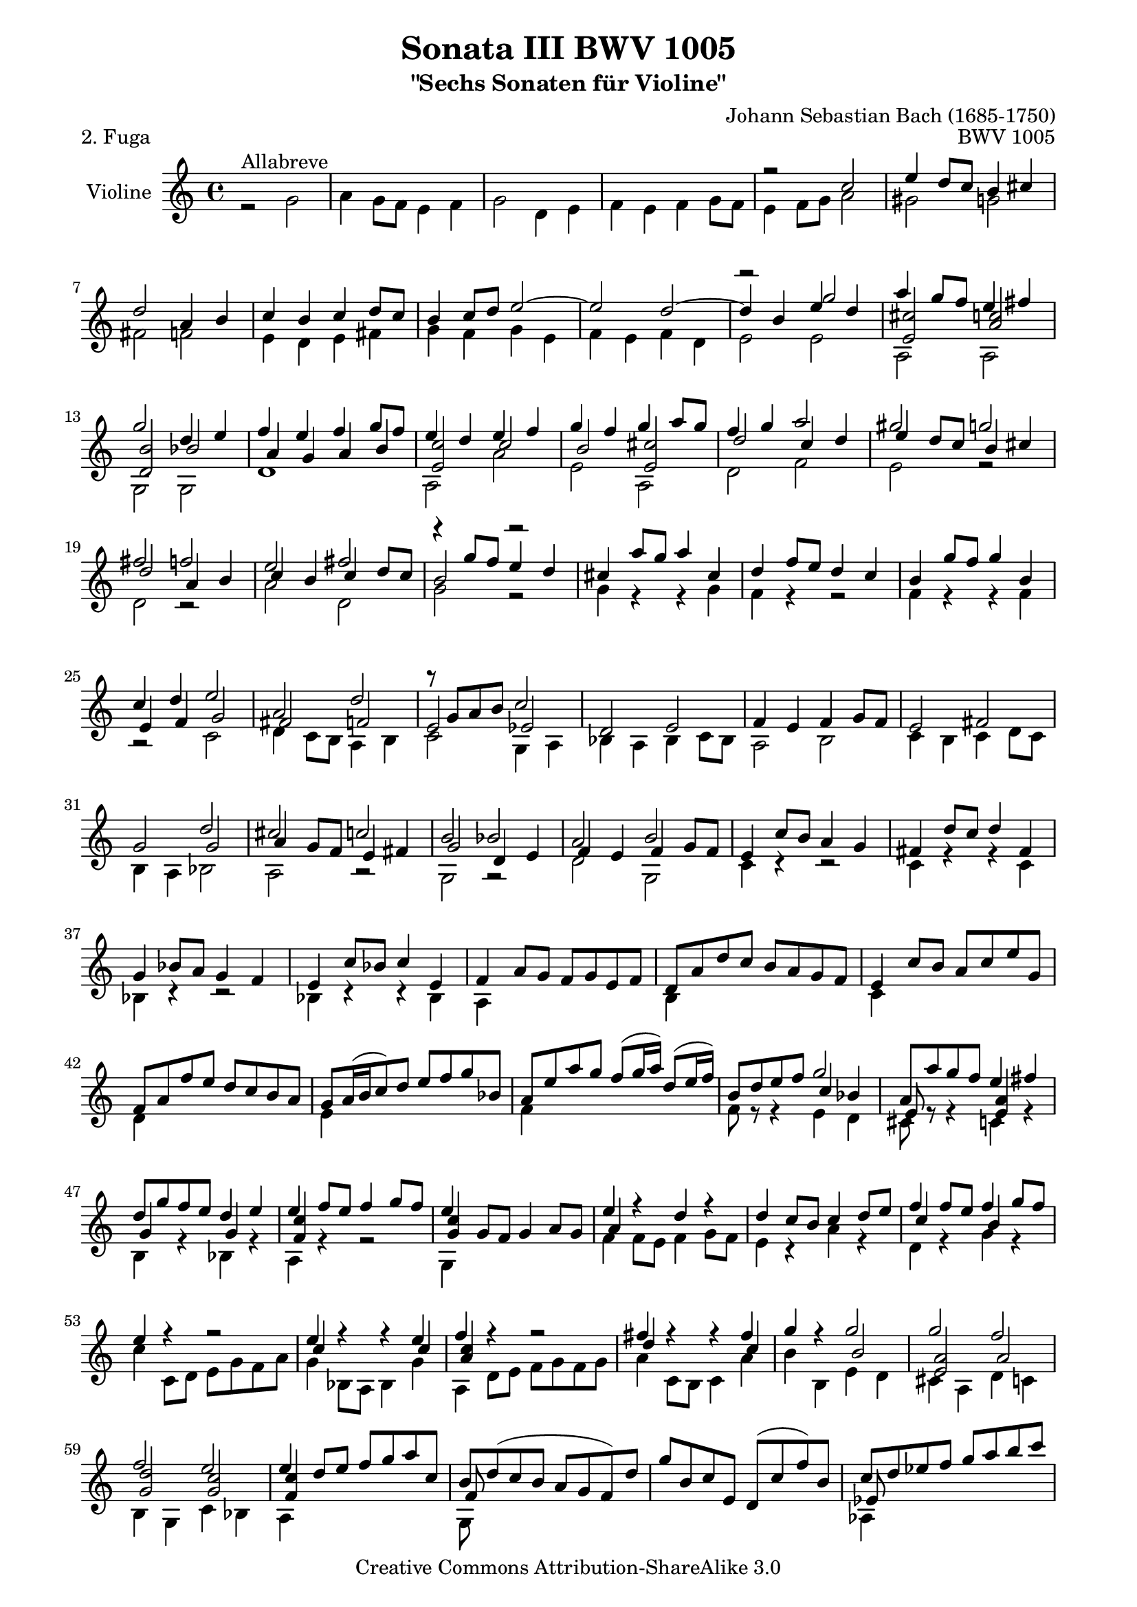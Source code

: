 \version "2.11.48"

\paper {
    page-top-space = #0.0
    %indent = 0.0
    line-width = 18.0\cm
    ragged-bottom = ##f
    ragged-last-bottom = ##f
}

% #(set-default-paper-size "a4")

#(set-global-staff-size 19)

\header {
        title = "Sonata III BWV 1005"
        subtitle = "\"Sechs Sonaten für Violine\""
        piece = "2. Fuga"
        mutopiatitle = "BWV 1005"
        composer = "Johann Sebastian Bach (1685-1750)"
        mutopiacomposer = "BachJS"
        opus = "BWV 1005"
        date = "1720"
        mutopiainstrument = "Violine"
        style = "Baroque"
        source = "Bach-Gesellschaft Edition 1879 Band 27.1"
        copyright = "Creative Commons Attribution-ShareAlike 3.0"
        maintainer = "Hajo Dezelski"
	    comment = "Dedicated to the memory of Cyrano 13.6.2008"
        maintainerEmail = "dl1sdz (at) gmail.com"
	
 footer = "Mutopia-2008/07/13-1466"
 tagline = \markup { \override #'(box-padding . 1.0) \override #'(baseline-skip . 2.7) \box \center-align { \small \line { Sheet music from \with-url #"http://www.MutopiaProject.org" \line { \teeny www. \hspace #-1.0 MutopiaProject \hspace #-1.0 \teeny .org \hspace #0.5 } • \hspace #0.5 \italic Free to download, with the \italic freedom to distribute, modify and perform. } \line { \small \line { Typeset using \with-url #"http://www.LilyPond.org" \line { \teeny www. \hspace #-1.0 LilyPond \hspace #-1.0 \teeny .org } by \maintainer \hspace #-1.0 . \hspace #0.5 Copyright © 2008. \hspace #0.5 Reference: \footer } } \line { \teeny \line { Licensed under the Creative Commons Attribution-ShareAlike 3.0 (Unported) License, for details see: \hspace #-0.5 \with-url #"http://creativecommons.org/licenses/by-sa/3.0" http://creativecommons.org/licenses/by-sa/3.0 } } } }
}

melodyOne =  \relative c'' {
    s1*4 | % 4
    r2 c2 | % 5
    e4 d8 [ c ] b4 cis | % 6
    d2 a4 b | % 7
    c4 b c d8 [ c ] | % 8
    b4 c8 [ d ] e2 ~ | % 9
    e2 d ~ | % 10
    d4 b e d | % 11
    a'4 g8 [f ] e4 fis | % 12
    g2 d4 e| % 13
    f4 e f g8 [ f ] | % 14
    e4 d e f | % 15
    g4 f g a8 [ g ] | % 16
    f4 g a2 | % 17
    gis2 g2 | % 18
    fis2 f | % 19
    e2 fis2 | % 20
	r4 g8 [ f ] e4 d | % 21
	cis4 a'8 [ g ] a4 cis, | % 22
	d4 f8 [ e8 ] d4 c4 | % 23
    b4 g'8 [ f ] g4 b, | % 24
    c4 d e2 | % 25
    a,2 d2 | % 26
	r8 g,8 [ a b ] c2 | % 27
    d,2 e | % 28
    f4 e f g8 [ f ] | % 29
    e2 fis | % 30
    g2 d' | % 31
    cis2 c | % 32
    b2 bes | % 33
    a2 b| % 34
    e,4 c'8 [ b ] a4 g | % 35
    fis4 d'8 [ c ] d4 fis, | % 36
    g4 bes8 [ a ] g4 f | % 37
    e4 c'8 [ bes ] c4 e, | % 38
	f4 a8 [ g ] f [ g e f ] | % 39
    d8 [ a' d c ] b [ a g f ] | % 40
    e4 c'8 [ b ] a [ c e  g, ] | % 41
    f8 [ a f' e ] d [ c b a ] | % 42
    g8 [ a16 (b c8)  d ] e [ f g bes, ] | % 43
    a8 [ e' a g ] f [ (g16 a) ] d,8 [ (e16 f) ] | % 44
    b,8 [ d e f ] g2 | % 45
	a,8 [ a' g f ] e4 fis | % 46
	d8 [ g f e ] d4 e | % 47
	e4 f8 [ e ] f4 g8 [ f ] | % 48
    e4 s2. | % 49
    e4 r4  d4 r4 | % 50
    d4 c8 [ b ] c4 d8 [ e ] | % 51
    f4 f8 [ e ] f4 g8 [ f ] | % 52
    e4 r4 r2 | % 53
    e4 r4 r4 e4 | % 54
    f4 r4 r2 | % 55
    fis4 r4 r4 fis4 | % 56
    g4 r4 g2 | % 57
    g2 f2 | % 58
    f2 e2 | % 59
    e4 d8 [ e ] f [ g a c, ] | % 60
    b8 [ d ( c b ] a [ g f ) d' ] | % 61
    g8 [ b, c e, ] d [ (c' f) b, ] | % 62
    c8 [ d es f ] g [ a b c ] | % 63
    fis,8 [ es ( d c ] b [ c ) fis, a, ] | % 64
    g8 [ c e g ] c [ e g e ] | % 65
    c8 [ g e c ] g4 b' | % 66
    c8 [ g'16 (f  e8 ) g ] c, [ e g, c ] | % 67
    e,8 [ g c, e ] g, [ e'' d c ] | % 68
    d16 [ (g fis e ] d8) [ g ] b, [ d g, b ] | % 69
    d,8 [ g b, d ] g, [ d'' c b ] | % 70
    c8 [ a'16 (g fis8 ) a ] c, [ fis a, c ] | % 71
    fis,8 [ a d, fis ] a [ c fis a ] | % 72
    g,,8 [ d' fis c' ] b [ g e g ] | % 73
    cis,8 [ e16 (f g8 ) e8 ] bes' [ g cis e ] | % 74
    f, [ a g' cis, ] d [ a bes d ] | % 75
    gis,8 [ b16 (c d8 ) b ] f' [ d gis b ] | % 76
    e,,8 [ c' e gis ] a8 [ c fis, a ] | % 77
    dis,8 [ fis16( g  a8) fis ] dis [ b c dis, ] | % 78
    e8 [ b' dis a' ] g [ (b16 a  g8) e ] | % 79
    cis8 [ (bes16 a g8) e ] cis [ (d16 e) ] a,8 [ (b16 cis) ] | % 80
    d8 [ a' cis g' ] f [ ( a16 g f8) d ] | % 81
    b8 [ (aes16 g  f8) d ] b [ (c16 d) ] g,8 [ (a16 b) ] | % 82
    c8 [ g' b f' ] e [ (g16 f) e8 c ] | % 83
    f8 [ (d16 c b8) d ] gis, [ (a16 b) ] e,8 [ (fis16 gis )] | % 84
    a,8 [ e' gis d' ] c [ a f a ] | % 85
    b,8 [ d gis e' ] d [ b gis b ] | % 86
    c,8 [ e gis f' ] e [ c a c ] | % 87
    d,8 [ a''16 (g  f8 ) e ] d [ bes'16 (a  bes8) d, ] | % 88
    e,8 [ d'16 (e  f8) d ] gis [ d b' d, ] | % 89
    e,8 [ c'16 (d e8) c ] a' [ e c' e, ] | % 90
    e,8 [ b'16 (c d8 ) b ] gis' e d' e, ] | % 91
    e,8 [ a16 (b c8) dis ] fis [ a c dis ] | % 92
    e8 [ b gis e ] e,4 e' | % 93
    f4 e8 [ d ] c4 d4 | % 94
    e2 b4 c4 | % 95
    d4 c4 d4 e8 [ d ] | % 96
    c2 f2 ~ | % 97
    f4 e8 [ f ] g [ e f g ] | % 98
    cis,4 b8 [ a ] a'2 | % 99
	bes4 a8 [ g ] f4 g | % 100
    a2 e4 f4 | % 101
    g4 f g a8 [ g ] | % 102
    f2 bes2 ~ | % 103
    b4 a8 [ g ] a8 [ bes a g ] | % 104
    fis2 g ~ | % 105
    g4 f8 [ e ] f2 | % 106
    e2 a | % 107
	b,4 c d e | % 108
	f4 e f g8 [ f ] | % 109
    e2 e4 d8 [ c]  | % 110
    b4 c  d2 | % 111
    a2 f | % 112
    e2 fis | % 113
    g2 g | % 114
    a4 g8 [ f ] e4 fis | % 115
    g2 d4 e | % 116
    f4 e f g8 [ f ] | % 117
    e2 e4 fis | % 118
    g4 fis g a8 [ g ] | % 119
    f2 f4 g8 [f] | % 120
    e2 e4 f8 [ e ] | % 121
	d2 d' | % 122
	r2 g2 | % 123
	fis2 f | % 124
	e2 fis | % 125
    g2 g | % 126
    g4 f8 [ e ] f4 g8 [ f] | % 127
    e2 e | % 128
    dis2 d | % 129
    cis2 c | % 130
    b2 cis | % 131
    d4 c8 [ b ] a4 b | % 132
    c4 b c d8 [ c ] | % 133
    b2 bes | % 134
    a2 b | % 135
    c2 <d g> | % 136
    a'4 g8 [ f ] e4 fis | % 137
    g2 d4 e | % 138
	f4 e f g8 [ f ] | % 139
    e2 s2 | % 140
    b2 s2 | % 141
    f2 bes2 ~ | % 142
    bes2 a2 ~ | % 143
    a2 d4 e | % 144
    f4 e f g8 [ f ] | % 145
    e4 cis d2 | % 146
    d2 cis | % 147
    d2 s2 | % 148
    r2 g2 | % 149
    b4 a8 [ g ] fis4 g | % 150
    a2 e4 fis | % 151
    g4 fis g a8 [ g ] | % 152
    fis4 g8 [ a ] b2 | % 153
    e,2 a | % 154
    r8 a8 [ g8 fis8 ] <bes, g'>2 | % 155
    <a f'>2 s2 | % 156
    e'4 dis e fis8 [ e ] | % 157
    dis2 <d b'> | % 158
    a'4 g8 [ a ] g4 a | % 159
    b2 fis4 g | % 160
    a4 g a b8 [ a ] | % 161
    g2 g ~ | % 162
    g4 a8 [ g ] fis4 g8 [ e ] | % 163
    b'4. c8 b4 a | % 164
    g2 fis \trill | % 165
    e4 g8 [ f ] e [ g d g ] | % 166
	cis,8 [ bes' g e ] cis [ e a, cis ] | % 167
    d,8 [ a' cis g' ] f [ e d c ] | % 168
    b8 [ aes f d ] b [ d g, f' ] | % 169
    c8 [ e a, g' ] d [ f b, a' ] | % 170
    e8 [ g c, bes' ] f [ a d, c' ] | % 171
    g8 [ b d g ] d [ b g e ] | % 172
    cis8 [ a' g f ] e [ c fis c ] | % 173
    b8 [ g' f e ] d [ bes e bes ] | % 174
    a8 [ c d e ] f [ a, b f' ] | % 175
    c8 [ e fis gis ] a [ cis, dis a' ] | % 176
    e8 [ g a b ] c [ e, fis c' ] | % 177
    g8 [ b cis dis ] e [ gis, ais e' ] | % 178
    b8 [ d e fis ] g [ b, cis g' ] | % 179
    d8 [ fis a d ] a [ fis d b ] | % 180
    gis8 [ e' d c ] b [ g cis g ] | % 181
    fis8 [ d' c b ] a [ f b f ] | % 182
    e8 [ g a b ] c [ e, fis c' ] | % 183
    g8 [ b e, d' ] a [ c fis, e' ] | % 184
    b8 [ d g, f' ] c [ e a, g' ] | % 185
    d8 [ fis a, d ] fis, [ a d, c' ] | % 186
    s2 g'4 a | % 187
    b4 a8 [ g ] fis4 g | % 188
    a2 e4 fis | % 189
    g4 fis g a8 [ g ] | % 190
    fis4 g a a | % 191
    g4 a b b | % 192
    a4 b c c | % 193
    b4 c d d | % 194
    e4 d8 [ c ] b4 cis | % 195
    d4 d a b | % 196
    c4 b c d8 [ c ] | % 197
    b4 a b b | % 198
    b4 b a a | % 199
    a4 a g g | % 200
    g4 g fis fis | % 201
	g2 d,2^\markup { al riverso } | % 202
	s1*3 | % 205
	r2 g2 | % 206
    fis4 g8 [ a ] b4 a | % 207
    g2 c4 b | % 208
    a4 b8 [ a ] g4 a | % 209
    b2 g' | % 210
	e4 f8 [ g ] a4 g | %211
    f2 bes4 a | % 212
    g4 a8 [ g ]  f4 g | % 213
    a2 s2 | % 214
    r2 g2 | % 215
    aes2 a | % 216
    bes2 r4 b4 | % 217
    c4 bes a g | % 218
    fis4 e8 [ d ] g2 | % 219
    g4 a8 [ bes ] a4 g  | % 220
    f2 f | % 221
    <b, e>2 e | % 222
	fis2 s2 | % 223
	r2 <b, g'>2 | % 224
	g'2 f4 e8 [ d ] | % 225
	gis2 r4 g4 | % 226
	g4 f8 [ e ] f2 | % 227
	f4 e8 [ d ] e4 f8 [ e ] | % 228
	d4 e8 [ f ] g4 f | % 229
    e2 a4 g | % 230
    fis4 g8 [ f ] e4 fis | % 231
    g2 g4 f | % 232
	e4 f8 [ e ] d4 e | % 233
	f4 g8 [ f ] e4 f8 [ e ] | % 234
	d4 e8 [ d ] c2 ~ | % 235
	c4 d8 [ c ] b4 a8 [ b ] | % 236
	c4 d8 [ es ] f4 es | % 237
    d2 g4 f | % 238
    e f8 [ e ] d4 e | % 239
    f2 f4 f | % 240
    f4 r4 e4 r4 | % 241
	es4 d8 [ c ] a'4 g | % 242
    fis4 g8 [ fis ] e [ g fis a ] | % 243
    g4 d e c | % 244
    c4. d8 b4. \trill c8 | % 245
    c4 c,8 [ d ] e [ c f d ] | % 246
    g8 [ e c e ] g [ bes a g ] | % 247
    a8 [ f d e ] fis [ d g e ] | % 248
    a8 [ fis d fis ] a [ c b a ] | % 249
    b8 [ d g, a ] b [ g c a ] | % 250
    d8 [ b g b ] d [ f e d ] | % 251
    e8 [ c g c ] e [ g fis e ] | % 252
    fis8 [ c a c ] fis [ a g fis ] | % 253
    g8 [ d b d ] g [ b a g ] | % 254
    a8 [ fis c fis ] a [ c b a ] | % 255
    b8 [ g d g ] b [ d g, b ] | % 256
    c8 [ a g f ] e [ c' fis, c' ] | % 257
    b8 [ g f e ] d [ bes' e, bes' ] | % 258
    f8 [ bes a g ] a [ f b f ] | % 259
    e8 [ g a b ] c [ a c g ] | % 260
    f8 [ a b c ] d [ b d a ] | % 261
    g8 [ b c d ] e [ c e bes ] | % 262
    a8 [ c d e ] f [ d f c ] | % 263
    b8 [ d e f ] g [ e g d ] | % 264
    c8 [ a f' d ] b [ g e' c ] | % 265
    a8 [ f d' b ] g [ e c' a ] | % 266
    f8 [ d' c b ] a [ f b f ] | % 267
    e8 [ c' b a ] g [ es a es ] | % 268
    d8 [ bes' a g ] fis [ d g d ] | % 269
    c8 [ a' g f ] e [ c fis c ] | % 270
    b8 [ g' fis e ] d [ c b a ] | % 271
    b8 [ g d' fis, ] g [ d b' g ] | % 272
    d'8 [ b g' d ] b [ g d b ] | % 273
    g8 [ a' g f ] c'4 d | % 274
    e4 d8 [ c ] b4 c | % 275
    d2 a4 b  | % 276
    c4 b c d8 [ c ] | % 277
    b4 c d d | % 278
    c4 d e e | % 279
    d4 e f f | % 280
    e4 fis g g | % 281
    a4 g8 [ f ] e4 fis | % 282
    g4 g d e | % 283
    f4 e f g8 [ f ] | % 284
    e4 d e e | % 285
    e4 e d d | % 286
    d4 d c e8 [ d ] | % 287
    r4 g4 g fis | % 288
    g2 g,2 | % 289
    a4 g8 [ f ] e4 f | % 290
    g2 d4 e | % 291
    f4 e f g8 [ f ] | % 292
    e4 d c' d | % 293
    e4 d8 [ c ] b4 c | % 294
    d2 a4 b | % 295
    c4 b c d8 [ c ] | % 296
    b2 e2 ~ | % 297
    e2 d ~ | % 298
    d4 b g'2  | % 299
	a4 g8 [ f ] e4 fis | % 300	
    g2 d4 e | % 301
    f4 e f g8 [ f ] | % 302
	e4 d e f | % 303
    g4 f g a8 [ g ] | % 304
    f4 g a2 | % 305
    gis2 g | % 306
	fis g | % 307
    e2 fis | % 308
	r4 g8 [ f ] e4 d | % 309
    cis4  a'8 [ g ] a4 cis, | % 310
	d4 f8 [ e ] d4 c | % 311
 	b4 g'8 [ f ] g4 b,| % 312	
	c4 d e2 | % 313
    a,2 d | % 314
    r8 g,8 [ a b ] c2 | % 315
    d,2 e | % 316
    f4 e f g8 [ f ] | % 317
    e2 fis | % 318
    g2 d' | % 319
    cis2 c | % 320
	b2 bes | % 321
    a2 b | % 322
    e,4 c'8 [ b8 ] a4 g4 | % 323
    fis4 d'8 [ c8 ] d4 fis,4 | % 324
    g4 bes8 [ a8 ] g4 f | % 325
    e4 c'8 [ bes8 ] c4 e,4 | % 326
    f4 a8 [ g ] f [ g e f ] | % 327
    d8 [ a' d c ] b [ a g f ] | % 328
    e4 c'8 [ b ] a [ c e g, ] | % 329
    f8 [ a f' e ] d8 [ c b a ] | % 330
    g8 [ a16 ( b16 c8 )  d ] e [ f g bes, ] | % 331
    a8 [ e' a g ] f [ ( g16 a)  ] d,8 [ (e16 f) ] | % 332
    b,8 [ d e f ] g2 | % 333
    a,8 [ a' g f ] e4 fis | % 334
    g,8 [ g' f e ] d4 e | % 335
    e4 f8 [ e ] f4 g8 [ f ] | % 336
	e4 g,8 [ f ] g4 a8 [ g ] | % 337
    e'4 f,8 [ e ] d'4 g,8 [ f ] | % 338
	d'4 c8 [ b ] c4 d8 [ e ]  | % 339
    f4 f8 [ e ] f4 g8 [ f ] | % 340
    e4 c,8 [ d ] e [ g f a ]  | % 341
    e'4 r4 r4 e4 | % 342
    f4 r4 r2 | % 343
    fis4 r4 r4 fis4  | % 344
    g4 r4 g2 | % 345
    g2 f2 | % 346
    f2 e2 | % 347
	e4 d8 [ e ] f [ g a c, ] | % 348
    b8 [ d ( c b ] a [ g f) d' ] | % 349
    g8 [ b, c e, ] d8 [ (c' f) b, ] | % 350
    c8 [ d es f ] g8 [ a b c ] | % 351
    fis,8 [ es ( d c ] b [ c)  fis, a, ] | % 352
    g8 [ c e g ] c [ e g e ] | % 353
    c8 [ g e c ] g4 b' | % 354
    g'2^\fermata s2 \bar "|." % 355
     }
	
melodyTwo =  \relative g' {
    r2^\markup {Allabreve } g2 | % 1
    a4 g8 [ f ] e4 f | % 2
    g2 d4 e | % 3
    f4 e f g8 [ f ] | % 4
    e4 f8 [ g ] a2 | % 5
    gis2 g | % 6
    fis2 f | % 7
    e4 d e fis | % 8
    g4 f g e | % 9
    f4 e f d | % 10
    e2 e | % 11
    a,2 a | % 12
    g2 g | % 13
    d'1 | % 14
    a2 a' | % 15
    e2 a, | % 16
    d2 f | % 17
    e2 r2 | % 18
    d2 r2 | % 19
    a'2 d, | % 20
    g2 r2 | % 21
    g4 r4 r4 g4 | % 22
    f4 r4 r2 | % 23
    f4 r4 r4 f4 | % 24
	r2 c2 | % 25
    d4 c8 [ b ] a4 b | % 26
    c2 g4 a | % 27
    bes4 a bes c8 [ bes ] | % 28
    a2 b | % 29
    c4 b c d8 [ c ] | % 30
    b4 a bes2 | % 31
    a2 r2 | % 32
    g2 r2 | % 33
    d'2 g,2 | % 34
    c4 r4 r2 | % 35
    c4 r4 r4 c4 | % 36
    bes4 r4 r2 | % 37
    bes4 r4 r4 bes4 | % 38
	a4 s2. | % 39
    b4 s2. | % 40
    c4 s2. | % 41
    d4 s2. | % 42
    e4 s2. | % 43
    f4 s2. | % 44
    f8 r8 r4 e4 d | % 45
    cis8 r8 r4 c4 r4 | % 46
    b4 r4  bes4 r4 | % 47
    a4 r4 r2 | % 48
    g4 s2. | % 49
    f'4 f8 [ e ] f4 g8 [ f ] | % 50
	e4 r4 a4 r4  | % 51
    d,4 r4 g4 r4 | % 52
   	c4 c,8 [ d ] e8 [ g f a ] | % 53
    g4 bes,8 [ a8 ] bes4 g'4 | % 54
    a,4 d8 [ e ] f [ g f g ] | % 55
    a4 c,8 [ b ] c4 a' | % 56
    b4 b, e d | % 57
    cis4 a d c | % 58
    b4 g c bes | % 59
    a4 s2. | % 60
	g8 s8 s2. | % 61
    s1 | % 62
	aes4 s2. | % 63
    s1 | % 64
    s1 | % 65
    s2. f'4 | % 66
	c8 s4. s2 | % 67
    s1*26 | % 93
    r2 a'2 | % 94
    c4 b8 [ a ] gis4 a | % 95
    b2 fis4 gis | % 96
	a4 g a bes8 [ a ]  | % 97
	g4 s2. | % 98
	g2 f4 e8 [ d ] | % 99
    g4 a d,2 | % 100
	f4 e8 [ d ] cis4 d | % 101
	e2 e | % 102
	d2 g | % 103
	e2 es | % 104
	d2 s2 | % 105
	d2 d | % 106
	e4 d e fis | % 107
	g2 r4 g4 | % 108
	a4 g a b | % 109
    c4 b c, d | % 110
	e4 d8 [ c ] b4 c | % 111
    d2 a4 b | % 112
    c4 b c d8 [ c ] | % 113
    b4 c8 [ d ] e4 d | % 114
    cis2 c | % 115
    b2 bes | % 116
    a2 d2 ~ | % 117
    d4 c8 [ b ] c2 | % 118
    b2 e2 ~ | % 119
    e4 d8 [ c ] d2 ~ | % 120
    d4 c8 [ b ] c2 ~ | % 121
    c4 b8 [ a ] b4 g | % 122
    c4 d4 e2 | % 123
	d2 r2 | % 124
	a'2 d,2 | % 125
	g2 e2 | % 126
    cis2 d | % 127
    d4 c8 [ b ] c4 d8 [ c ] | % 128
    b2 b2 | % 129
    a2 a | % 130
    g2 a | % 131
    d2 d | % 132
    a2 d | % 133
    g,2 g | % 134
    d'2 g, | % 135
    c2 bes | % 136
    a4 r4 a2 | % 137
    g2 r2 | % 138
    r2 a'4 b | % 139
    s2 e,4 f | % 140
    s2 b,4 a4 | % 141
    d4 c d e8 [ d ] | % 142
    c4 bes c d8 [ c ] | % 143
    bes2 bes | % 144
	a2 g | % 145
    g4 a bes2 | % 146
    g2 a | % 147
	d2 d' | % 148
	e4 d8 [ c ] b4 c | % 149
	d2 a4 b | % 150
	c4 b c d8 [ c ] | % 151
	b2 e ~ | % 152
	e2 g,  | % 153
	a4 g8 [ f ] e4 fis | % 154
    g2 g, | % 155
    d'2 <g, b'> | % 156
    c2 c | % 157
    b2 b | % 158
    a2 c | % 159
    g2 b | % 160
    a2 b | % 161
	e2 e4 d | % 162
	c2 s2 | % 163
    g2 r4 a4 | % 164
    b2 dis | % 165
	e4 s2. | % 166
	s1*20 | % 186
    b'8 [ e d c ] b [ d, c' d, ]| % 187
    d'8 [ d, c' b ] a [ d, b' d, ] | % 188
	c'8 [ d, b' d, ] c' [ d, d' c ]| % 189
    b8 [ d, a' d, ] b' [ d, ] cis'4 | % 190
    d8 [ d, d' d, ] c' [ d, d' d, ]| % 191
    e'8 [ d, e' d, ] d' [ d, e' d, ] | % 192
    fis'8 [ d, fis' d, ] e' [ d, fis' d, ] | % 193
    g'8 [ d, g' d, ] fis' [ d, f' d, ] | % 194
    e'8 [ d, ] fis'4  g8 [ d, g' d, ] | % 195
    fis'8 [ d, fis' d, ] f' [ d, f' d, ] | % 196
    e'8 [ d, e' d, ] es' [ d, ] e'4 | % 197
    d8 [ d, c' d, ] d' [ d, e' d ] | % 198
    cis8 [ d, b' d, ] c' [ d, d' c ] | % 199
    b8 [ d, a' d, ] bes' [ d, c' bes ] | % 200
    a8 [ d, b' d, ] c' [ d, d' c ] | % 201
    g,2 s2 | % 202
	s1*4 | % 206
	d'2 dis | % 207
	e2 e | % 208
	f2 r4 fis4 | % 209
    g4 f e d | % 210
    c2 a | % 211
    d2 g, | % 212
	c2 r4 c4 | % 213
    f2 fis | % 214
    g2 <c, g'> | % 215
    f2 d | % 216
    g2 s2 | % 217
    c,2 es  | % 218
    d2 r2 | % 219
    e2 r4 a, | % 220
    d2 d | % 221
    d2 c4 b8 [ a ] | % 222
    dis2 r4  dis4 | % 223
    e4 s2. | % 224
	cis4 b8 [ a ] d2 | % 225
    d4 e8 [ f ] e4 d  | % 226
    cis2 d | % 227
    b2 c | % 228
	f4 e g,2 | % 229
	c2 s2 | % 230
	a'2 d4 c | % 231
	b4 c8 [ b ] a4 b | % 232
	c2 r4 bes4 | % 233
	a4 bes8 [ a  ] g4 a8 [ g ] | % 234
	f4 g8 [ f ] e4 f8 [ e ] | % 235
	d2 g, | % 236
	aes2 a | % 237
    bes2 r4 b4 | % 238
    c2 r4 cis4 | % 239
    <d f>2 d4 c | % 240
    b4 c8 [ d ] c4 bes | % 241
    a2 r2 | % 242
    c2 r2 | % 243
    r4b4 c a | % 244
    g2 g | % 245
    s1*28 | % 273
	s2 e'8 [ g, f' g, ] | % 274
    g'8 [ g, f' e ] d [ g, e' g, ] | % 275
    f'8 [ g, e' g, ] f' [ g, g' g, ] | % 276
    e'8 [ g, d' g, ] e' [ g,] fis'4 | % 277
	g8 [ g, g' g, ] f' [ g, g' g, ] | % 278
    a'8 [ g, g' g, ] g' [ g, a' g, ] | % 279
    b'8 [ g, bes' g, ] a' [ g, b' g, ] | % 280
	c'8 [ g, c' g, ] b' [ g, bes' g, ] | % 281
    a'8 [ g,] b'4 c8 [ g, c' g, ] | % 282
    b'8 [ g, b' g, ] bes' [ g, bes' g, ] | % 283
	a'8 [ g, a' g, ] aes' [ g, ] aes'4 | % 284
    g8 [ g, f' g, ] g' [ g, a' g ] | % 285
    f8 [ g, e' g, ] f' [ g, g' f ] | % 286
    e8 [ g, d' g, ] e' [ g, g' f ] | % 287
	e8 [ g, d' g, ] f' [ g, es' g, ] | % 288
    g2 g' | % 289
	r2 c,2 | % 290
	b2 bes | % 291
	a4 g a b | % 292
    c4 b a2 | % 293
    g2 g4 a | % 294
    b4 c d2 | % 295
    a2 a | % 296
    g2 s2 | % 297
    f'4 e f d | % 298
    e2 e | % 299
    a,2 a | % 300
    g2 g | % 301
    d'1 | % 302
    a2 a' | % 303
    e2 a, | % 304
    d2 f | % 305
    e2 r2  | % 306
    d2 r2 | % 307
    a'2 d, | % 308
    g2 r2 | % 309
    g4 r4 r4 g4 | % 310
    f4 r4 r2| % 311
    f4 r4 r4 f4 | % 312
    r2 c2 | % 313
	d4 c8 [ b ] a4 b | % 314
    c2 g4 a | % 315
    bes4 a bes c8 [ bes ] | % 316
    a2 b | % 317
	c4 b c d8 [ c ] | % 318
    b4 a bes2 | % 319
    a2 s2 | % 320
    g2 s2 | % 321
    d'2 g, | % 322
	c4 r4 r2  | % 323
    c4 r4 r4 c4 | % 324
    bes4 r4 r2 | % 325
	bes4 r4 r4 bes4 | % 326
    a4 s2. | % 327
    b8 s4. s2 | % 328
    c4 s2. | % 329
	d8 s4. s2 | % 330
    e8 s4. s2  | % 331
    f8 s4. s2  | % 332
	f8 r8 r4 e4 d4 | % 333
    cis8 s4. c4 s4 | % 334
    b8 s4. bes4 s4 | % 335
    a4 s2. | % 336
    g4 s2. | % 337
    f'4 s2. | % 338
    e4 s4 a4 s4 | % 339
    d,4 s4 g4 s4 | % 340
    c4 s2. | % 341
    g4 bes,8 [ a ] bes4 g' | % 342
    a,4 d8 [ e ] f [ g f g ] | % 343
    a4 c,8 [ b ] c4 a' | % 344
    s4 b,4 e d | % 345
    cis4 a d c | % 346
    b4 g c bes | % 347
    a4 s2. | % 348
    g8 s4. s2 | % 349
	s1 | % 350
	aes8 s4. s2 | % 351
	s1 | % 352
	s1 | % 353
	s2. f'4 | % 354
    c2 s2 \bar "|." % 0
    }



melodyThree =  \relative g'' {
    s1*10 | % 10
    r2 g2 | % 11
    <e, cis'>2 <a c>2 | % 12
    <d, b'>2 bes'2 | % 13
    a4 g a b | % 14
    <e, c'>2 c' | % 15
    b2 <e, cis'> | % 16
	d'2 c4 d | % 17
    e4 d8 [ c ] b4 cis | % 18
    d2 a4 b | % 19
    c4 b c d8 [ c ] | % 20
    b2 r2 | % 21
    s1*3 | % 24
    e,4 f g2 | % 25
    fis2 f | % 26
    e2 es2 | % 27
    s1*3 | % 30
    s2 g | % 31
    a4 g8 [ f ] e4 fis | % 32
	g2 d4 e | % 33
    f4 e f g8 [ f ] | % 34
    s1*10 | % 44
    s2 c'4 bes | % 45
    e,8 s4. < e a >4 s4 | % 46
    g4 s4 g4 s4 | % 47
    <f c' >4 s2. | % 48
    <g c>4 g8 [ f ] g4 a8 [ g ] | % 49
    a4 s2. | % 50
    s1 | % 51
    c4 s4 b4 s4 | % 52
    s1 | % 53
    c4 s2 c4 | % 54
    <a c>4 s2. | % 55
	d4 s2 c4 | % 56
    s2 b2 | % 57
    <e, a>2 a | % 58
    <g d'>2 <g c>2 | % 59
    <f c'>4 s2. | % 60
    f8 s4. s2 | % 61
	s1 | % 62
    es8 s4. s2 | % 63
    s1*3 | % 66
    e8 s4. s2 | % 67
    s1*31 | % 98
    s2 d'2 | % 99
    d4 s4 bes2 | % 100
    a2 <e a>4 a4 | % 101
    cis4 d8 [ cis ] b4 cis | % 102
    d4 c d es8 [ d ] | % 103
    cis2 c | % 104
    c4 bes8 [ a ] bes [ d c bes ] | % 105
    a2 a4 b4 | % 106
    c4 b c d8 [ c ] | % 107
    s1*2 | % 109
    s2 <e, a >4 s4 | % 110
    gis4 s4 g2 | % 111
	fis2 s2 | % 112
    s1*9 | % 121
    s2 g2 | % 122
    <g e'>4 d'8 [ c ] b4 c | % 123
    d2 a4 b | % 124
    c4 b c d8 [ c ] | % 125
    b4 a b c8 [ b ] | % 126
    <e, a>2 a | % 127
    <gis b>2 <e a>2   | % 128
	fis4 e fis gis  | % 129
	a2 e4 fis | % 130
	g4 fis g a8 [ g ] | % 131
	fis2 f | % 132
	e2 fis | % 133
	g4 f8 [ e ] d4 e | % 134
	f4 e f g8 [ f ]  | % 135
    e2 d4 e | % 136
    <f d'>4 <g d'> <a c >2 | % 137
	<d, b'>2 s2 | % 138
	s1 | % 139
	c'4 b c d8 [ c ] | % 140
	g4 f g a8 [ g ] | % 141
	s1 | % 142
	s1 | % 143
    s2 g2  | % 144
    <a d >2  <d, bes'>2 | % 145
    <g bes>4 g4 f g8 [ f ] | % 146
    e4 f g a8 [ g ] | % 147
    fis2 s2 | % 148
    s1*4 | % 152
    s2 d'2 | % 153
    cis2 c | % 154
    b2 d,4 e | % 155
    f4 e f g8 [ f ] | % 156
    <e b'>2 <e a>2 | % 157
    fis4 e fis gis  | % 158
    <a c>2 <e c'>2 | % 159
    <e b'>2 <fis dis'>2 | % 160
    <fis cis'>2 <fis dis'>2 | % 161
    e'4 d  c b | % 162
    <e, a>2 r2 | % 163
    <e b'>2 s4 <e c'>4 | % 164
	<e b'>2 a | % 165
    s1*36 | % 201
    <d, b'>2 s2 | % 202
    b4 c8 [ d ] e4 d | % 203
    c2 f4 e | % 204
    d4 e8 [ d ] c4 d | % 205
    e4 d8 [ c ] b4 c | % 206
    s1*3 | % 209
    s2 b'2 | % 210
    <e, c'>2 <e cis'> | % 211
    d'2 <g, d'>2 | % 212
    <g es'> s4 <g e'>4 | % 213
	f'4 e d c | % 214
	b4 c8 [ d ] e4 d | % 215
	c2 f4 e | % 216
	d4 e8 [ d ] c4 d | % 217
    <g, e'>2 c  | % 218
    c2 bes4 a8 [ g ] | % 219
	cis2 r4 <e, cis'>4 | % 220
    d'4 c bes a | % 221
    gis4 fis8 [ e ] <e a>2 | % 222
    a4 b8 [ c ] b4 a | % 223
    g4 f e d | % 224
    <e a>2 a | % 225
    b2 s4 bes4 | % 226
    <e, a>2 a4 b8 [ c ] | % 227
    <g d'>2 <g c>2 | % 228
    s2 <d b'>2 | % 229
    g4 a8 [ b ] c4 b | % 230
    s1*5 | % 235
    s2 g2 | % 236
    g2 <f c'>2 | % 237
    f2 s4 <g d'>4 | % 238
    <g c>2 s4 <g bes>4 | % 239
    a4 b8 [ c ] b4 <d, a'> | % 240
    <g d'>4 r4 <g c> r4 | % 241
    fis2 s2 | % 242
    <d a'>2 s2 | % 243
    r4 g4 <g c> fis | % 244
    g2 d | % 245
    s1*42 | % 287
    c'4 b c a | % 288
    <d, b'>2 s2 | % 289
    s1*3 | % 292
    s2 e4 fis | % 293
    g2 g4 g | % 294
    fis2 f | % 295
    e4 d e fis | % 296
    g4 f g e | % 297
    s1 | % 298
    s2 e'4 d | % 299
    <e, cis'>2 <a c>2 | % 300
    <d, b'>2 bes'2 | % 301
    a4 g a b | % 302
    <e, c'>2 c'2 | % 303
    b2 <e, cis'>2 | % 304
    d'2 c4 d | % 305
    e4 d8 [ c ] b4 cis | % 306
    d2 a4 b | % 307
    c4 b c d8 [ c ] | % 308
    b2 s2 | % 309
    s1*3 | % 312
    e,4 f g2 | % 313
    fis2 f | % 314
    e2 es | % 315
    s1*3 | % 318
    s2 g  | % 319
    a4 g8 [ f ] e4 fis | % 320
    g2 d4 e | % 321
    f4 e f g8 [ f ] | % 322
    s1*10 | % 332
    s2 c'4 bes | % 333
    e,8 s4. <e a>4 s4 | % 334
    d'8 s4. g,4 s4 | % 335
    <f c'>4 s2. | % 336
    <g c>4 s2. | % 337
    a4 s4 f4 s4 | % 338
    s1 | % 339
    c'4 s4 b4 s4 | % 340
    s1 | % 341
    c4 s2 c4 | % 342
    <a c>4 s2. | % 343
    d4 s2 c4 | % 344
	b4 s4 b2 | % 345
	<e, a>2 a2 | % 346
    <g d'>2 <g c>2 | % 347
    <f c'>4 s2. | % 348
    f8 s8 s2. | % 349
    s1 | % 350
	es8 s8 s2. | % 351
    s1*3 | % 354
    <e c'>2 s2 \bar "|." % 0
    }


melody = << \melodyOne \\ \melodyTwo \\ \melodyThree >>

% The score definition

\score {
	\context Staff << 
        \set Staff.instrumentName = "Violine"
		\set Staff.midiInstrument = "violin"
        { \clef treble \key c \major \time 4/4 \melody  }
    >>
	\layout { }
 	 \midi { }
}
